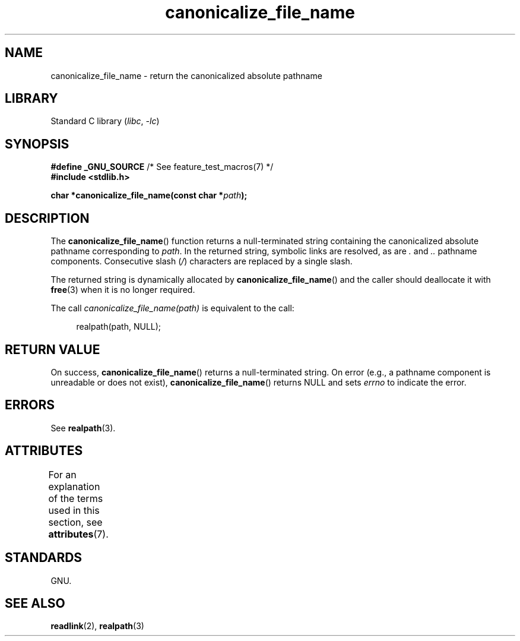 '\" t
.\" Copyright 2013 Michael Kerrisk <mtk.manpages@gmail.com>
.\" (Replaces an earlier page by Walter Harms and Michael Kerrisk)
.\"
.\" SPDX-License-Identifier: Linux-man-pages-copyleft
.\"
.TH canonicalize_file_name 3 (date) "Linux man-pages (unreleased)"
.SH NAME
canonicalize_file_name \- return the canonicalized absolute pathname
.SH LIBRARY
Standard C library
.RI ( libc ", " \-lc )
.SH SYNOPSIS
.nf
.BR "#define _GNU_SOURCE" "         /* See feature_test_macros(7) */"
.B #include <stdlib.h>
.P
.BI "char *canonicalize_file_name(const char *" path ");"
.fi
.SH DESCRIPTION
The
.BR canonicalize_file_name ()
function returns a null-terminated string containing
the canonicalized absolute pathname corresponding to
.IR path .
In the returned string, symbolic links are resolved, as are
.I .
and
.I ..
pathname components.
Consecutive slash
.RI ( / )
characters are replaced by a single slash.
.P
The returned string is dynamically allocated by
.BR canonicalize_file_name ()
and the caller should deallocate it with
.BR free (3)
when it is no longer required.
.P
The call
.I canonicalize_file_name(path)
is equivalent to the call:
.P
.in +4n
.EX
realpath(path, NULL);
.EE
.in
.SH RETURN VALUE
On success,
.BR canonicalize_file_name ()
returns a null-terminated string.
On error (e.g., a pathname component is unreadable or does not exist),
.BR canonicalize_file_name ()
returns NULL and sets
.I errno
to indicate the error.
.SH ERRORS
See
.BR realpath (3).
.SH ATTRIBUTES
For an explanation of the terms used in this section, see
.BR attributes (7).
.TS
allbox;
lbx lb lb
l l l.
Interface	Attribute	Value
T{
.na
.nh
.BR canonicalize_file_name ()
T}	Thread safety	MT-Safe
.TE
.SH STANDARDS
GNU.
.SH SEE ALSO
.BR readlink (2),
.BR realpath (3)
